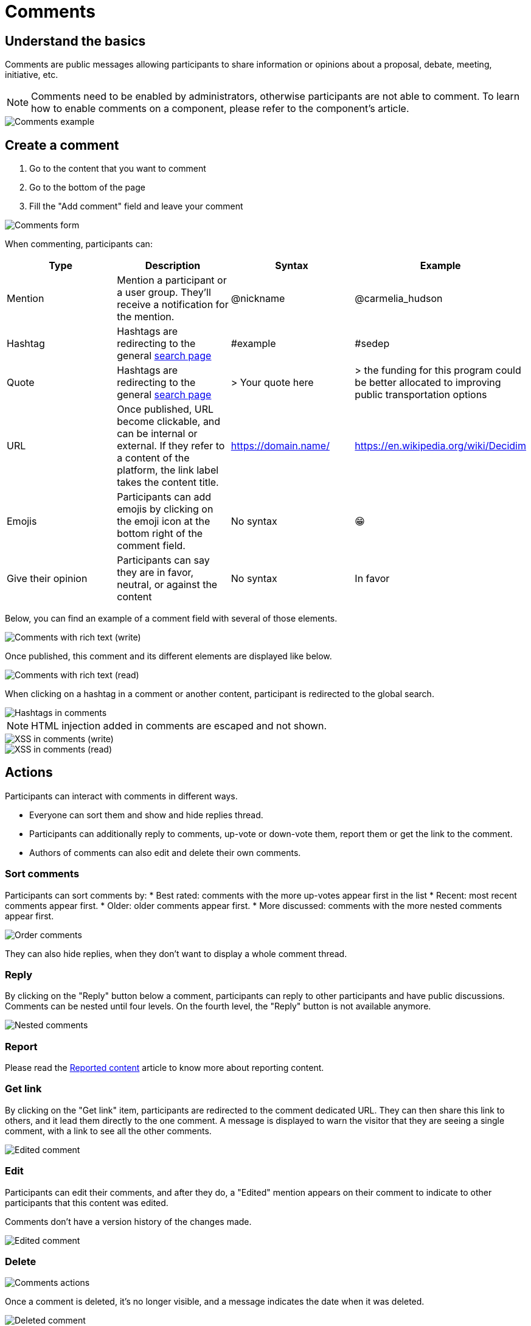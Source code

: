 = Comments

== Understand the basics

Comments are public messages allowing participants to share information or opinions about a proposal, debate, meeting, initiative, etc.

NOTE: Comments need to be enabled by administrators, otherwise participants are not able to comment. To learn 
how to enable comments on a component, please refer to the component's article. 

image::features/comments/nested_comment.png[Comments example]

== Create a comment

. Go to the content that you want to comment
. Go to the bottom of the page
. Fill the "Add comment" field and leave your comment

image::features/comments/form.png[Comments form]

When commenting, participants can: 

|===
|Type |Description |Syntax |Example

|Mention
|Mention a participant or a user group. They'll receive a notification for the mention.
|@nickname
|@carmelia_hudson

|Hashtag
|Hashtags are redirecting to the general xref:admin:features/search.adoc[search page]
|#example
|#sedep

|Quote
|Hashtags are redirecting to the general xref:admin:features/search.adoc[search page]
|> Your quote here
|> the funding for this program could be better allocated to improving public transportation options

|URL
|Once published, URL become clickable, and can be internal or external. If they refer to a content of the platform, the 
link label takes the content title. 
|https://domain.name/
|https://en.wikipedia.org/wiki/Decidim

|Emojis
|Participants can add emojis by clicking on the emoji icon at the bottom right of the comment field. 
|No syntax
|😁

|Give their opinion
|Participants can say they are in favor, neutral, or against the content
|No syntax
|In favor

|===

Below, you can find an example of a comment field with several of those elements. 

image::features/comments/rich_text_write.png[Comments with rich text (write)]

Once published, this comment and its different elements are displayed like below. 

image::features/comments/rich_text_read.png[Comments with rich text (read)]

When clicking on a hashtag in a comment or another content, participant is redirected to the global search. 

image::features/comments/hashtag_search.png[Hashtags in comments]

NOTE: HTML injection added in comments are escaped and not shown.

image::features/comments/xss_write.png[XSS in comments (write)]
image::features/comments/xss_read.png[XSS in comments (read)]

== Actions

Participants can interact with comments in different ways. 

* Everyone can sort them and show and hide replies thread. 
* Participants can additionally reply to comments, up-vote or down-vote them, report them or get the link to the comment.
* Authors of comments can also edit and delete their own comments. 

=== Sort comments

Participants can sort comments by:
* Best rated: comments with the more up-votes appear first in the list
* Recent: most recent comments appear first. 
* Older: older comments appear first. 
* More discussed: comments with the more nested comments appear first. 

image::features/comments/order_by.png[Order comments]

They can also hide replies, when they don't want to display a whole comment thread. 

=== Reply

By clicking on the "Reply" button below a comment, participants can reply to other participants and have public discussions. 
Comments can be nested until four levels. On the fourth level, the "Reply" button is not available anymore. 

image::features/comments/anidation_levels.png[Nested comments]

=== Report 

Please read the xref:admin:moderations/reported_content.adoc[Reported content] article to know more about reporting content. 

=== Get link

By clicking on the "Get link" item, participants are redirected to the comment dedicated URL. 
They can then share this link to others, and it lead them directly to the one comment. 
A message is displayed to warn the visitor that they are seeing a single comment, with a link to see all the other comments. 

image::features/comments/single_comment.png[Edited comment]

=== Edit

Participants can edit their comments, and after they do, a "Edited" mention appears on their comment to indicate to other 
participants that this content was edited. 

Comments don't have a version history of the changes made.

image::features/comments/edited_comment.png[Edited comment]

=== Delete

image::features/comments/actions.png[Comments actions]

Once a comment is deleted, it's no longer visible, and a message indicates the date when it was deleted. 

image::features/comments/deleted_comment.png[Deleted comment]


